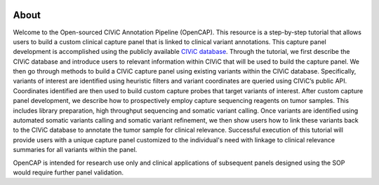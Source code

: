 .. image:: images/Header.png

=====
About
=====

Welcome to the Open-sourced CIViC Annotation Pipeline (OpenCAP). This resource is a step-by-step tutorial that allows users to build a custom clinical capture panel that is linked to clinical variant annotations. This capture panel development is accomplished using the publicly available `CIViC database <www.civicdb.org>`_. Through the tutorial, we first describe the CIViC database and introduce users to relevant information within CIViC that will be used to build the capture panel. We then go through methods to build a CIViC capture panel using existing variants within the CIViC database. Specifically, variants of interest are identified using heuristic filters and variant coordinates are queried using CIViC’s public API. Coordinates identified are then used to build custom capture probes that target variants of interest. After custom capture panel development, we describe how to prospectively employ capture sequencing reagents on tumor samples. This includes library preparation, high throughput sequencing and somatic variant calling. Once variants are identified using automated somatic variants calling and somatic variant refinement, we then show users how to link these variants back to the CIViC database to annotate the tumor sample for clinical relevance. Successful execution of this tutorial will provide users with a unique capture panel customized to the individual's need with linkage to clinical relevance summaries for all variants within the panel.

OpenCAP is intended for research use only and clinical applications of subsequent panels designed using the SOP would require further panel validation.
